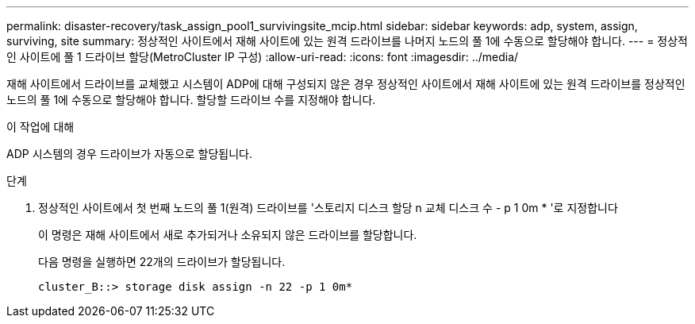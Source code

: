 ---
permalink: disaster-recovery/task_assign_pool1_survivingsite_mcip.html 
sidebar: sidebar 
keywords: adp, system, assign, surviving, site 
summary: 정상적인 사이트에서 재해 사이트에 있는 원격 드라이브를 나머지 노드의 풀 1에 수동으로 할당해야 합니다. 
---
= 정상적인 사이트에 풀 1 드라이브 할당(MetroCluster IP 구성)
:allow-uri-read: 
:icons: font
:imagesdir: ../media/


[role="lead"]
재해 사이트에서 드라이브를 교체했고 시스템이 ADP에 대해 구성되지 않은 경우 정상적인 사이트에서 재해 사이트에 있는 원격 드라이브를 정상적인 노드의 풀 1에 수동으로 할당해야 합니다. 할당할 드라이브 수를 지정해야 합니다.

.이 작업에 대해
ADP 시스템의 경우 드라이브가 자동으로 할당됩니다.

.단계
. 정상적인 사이트에서 첫 번째 노드의 풀 1(원격) 드라이브를 '스토리지 디스크 할당 n 교체 디스크 수 - p 1 0m * '로 지정합니다
+
이 명령은 재해 사이트에서 새로 추가되거나 소유되지 않은 드라이브를 할당합니다.

+
다음 명령을 실행하면 22개의 드라이브가 할당됩니다.

+
[listing]
----
cluster_B::> storage disk assign -n 22 -p 1 0m*
----

